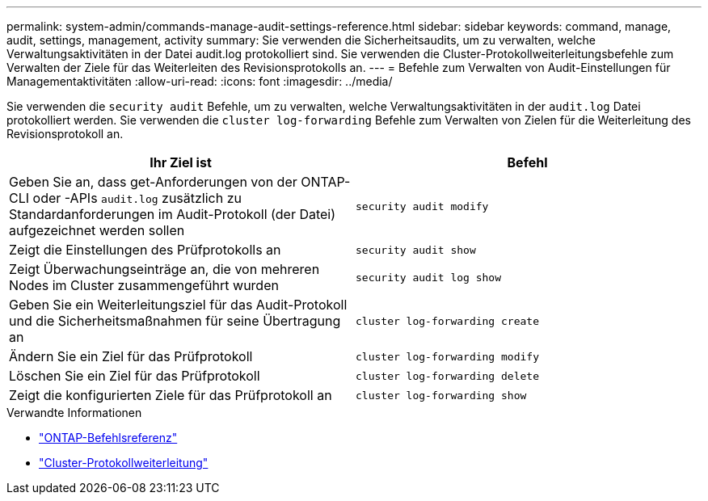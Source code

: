 ---
permalink: system-admin/commands-manage-audit-settings-reference.html 
sidebar: sidebar 
keywords: command, manage, audit, settings, management, activity 
summary: Sie verwenden die Sicherheitsaudits, um zu verwalten, welche Verwaltungsaktivitäten in der Datei audit.log protokolliert sind. Sie verwenden die Cluster-Protokollweiterleitungsbefehle zum Verwalten der Ziele für das Weiterleiten des Revisionsprotokolls an. 
---
= Befehle zum Verwalten von Audit-Einstellungen für Managementaktivitäten
:allow-uri-read: 
:icons: font
:imagesdir: ../media/


[role="lead"]
Sie verwenden die `security audit` Befehle, um zu verwalten, welche Verwaltungsaktivitäten in der `audit.log` Datei protokolliert werden. Sie verwenden die `cluster log-forwarding` Befehle zum Verwalten von Zielen für die Weiterleitung des Revisionsprotokoll an.

|===
| Ihr Ziel ist | Befehl 


 a| 
Geben Sie an, dass get-Anforderungen von der ONTAP-CLI oder -APIs `audit.log` zusätzlich zu Standardanforderungen im Audit-Protokoll (der Datei) aufgezeichnet werden sollen
 a| 
`security audit modify`



 a| 
Zeigt die Einstellungen des Prüfprotokolls an
 a| 
`security audit show`



 a| 
Zeigt Überwachungseinträge an, die von mehreren Nodes im Cluster zusammengeführt wurden
 a| 
`security audit log show`



 a| 
Geben Sie ein Weiterleitungsziel für das Audit-Protokoll und die Sicherheitsmaßnahmen für seine Übertragung an
 a| 
`cluster log-forwarding create`



 a| 
Ändern Sie ein Ziel für das Prüfprotokoll
 a| 
`cluster log-forwarding modify`



 a| 
Löschen Sie ein Ziel für das Prüfprotokoll
 a| 
`cluster log-forwarding delete`



 a| 
Zeigt die konfigurierten Ziele für das Prüfprotokoll an
 a| 
`cluster log-forwarding show`

|===
.Verwandte Informationen
* link:https://docs.netapp.com/us-en/ontap-cli/["ONTAP-Befehlsreferenz"^]
* link:https://docs.netapp.com/us-en/ontap-cli/search.html?q=cluster+log-forwarding["Cluster-Protokollweiterleitung"^]


